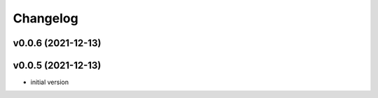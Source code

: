 
Changelog
=========

v0.0.6 (2021-12-13)
------------------------------------------------------------

v0.0.5 (2021-12-13)
------------------------------------------------------------

* initial version
